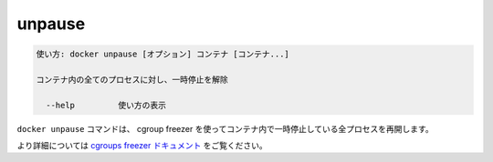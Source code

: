 .. -*- coding: utf-8 -*-
.. URL: https://docs.docker.com/engine/reference/commandline/unpause/
.. SOURCE: https://github.com/docker/docker/blob/master/docs/reference/commandline/unpause.md
   doc version: 1.11
      https://github.com/docker/docker/commits/master/docs/reference/commandline/unpause.md
.. check date: 2016/04/28
.. Commits on Dec 24, 2015 e6115a6c1c02768898b0a47e550e6c67b433c436
.. -------------------------------------------------------------------

.. unpause

=======================================
unpause
=======================================

.. code-block:: bash

   使い方: docker unpause [オプション] コンテナ [コンテナ...]
   
   コンテナ内の全てのプロセスに対し、一時停止を解除
   
     --help         使い方の表示

.. The docker unpause command uses the cgroups freezer to un-suspend all processes in a container.

``docker unpause`` コマンドは、 cgroup freezer を使ってコンテナ内で一時停止している全プロセスを再開します。

.. See the cgroups freezer documentation for further details.

より詳細については `cgroups freezer ドキュメント <https://www.kernel.org/doc/Documentation/cgroups/freezer-subsystem.txt>`_ をご覧ください。

.. seealso:: 

   unpause
      https://docs.docker.com/engine/reference/commandline/unpause/
